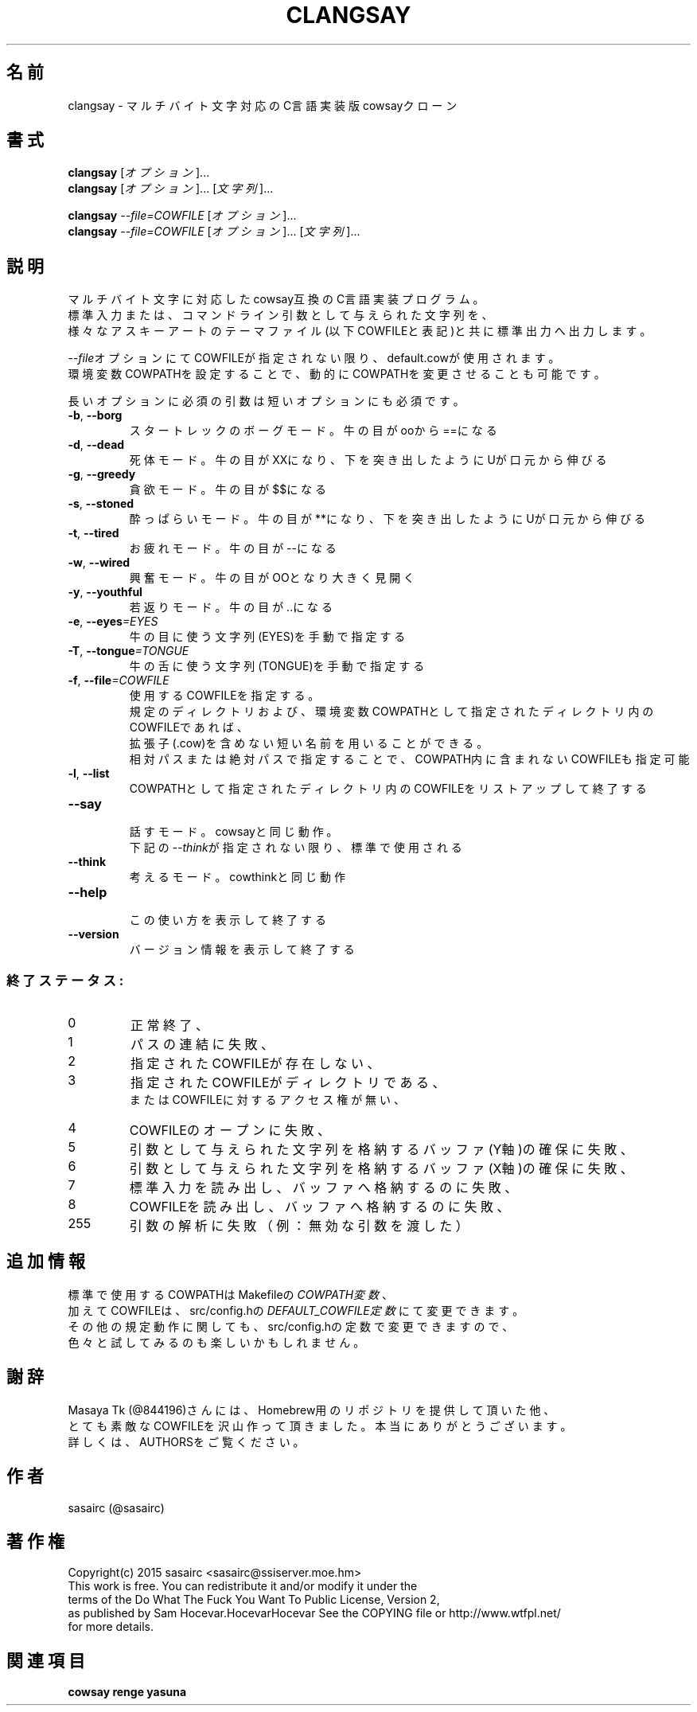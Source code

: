 .TH CLANGSAY "6" "2015年8月" "ユーザコマンド"
.SH 名前
clangsay \- マルチバイト文字対応のC言語実装版cowsayクローン
.SH 書式
.B clangsay
[\fIオプション\fR]...
.br
.B clangsay
[\fIオプション\fR]... [\fI文字列\fR]...
.br

.B clangsay
\fI--file=COWFILE\fR [\fIオプション\fR]...
.br
.B clangsay
\fI--file=COWFILE\fR [\fIオプション\fR]... [\fI文字列\fR]...

.SH 説明
.PP
マルチバイト文字に対応したcowsay互換のC言語実装プログラム。
.br
標準入力または、コマンドライン引数として与えられた文字列を、
.br
様々なアスキーアートのテーマファイル(以下COWFILEと表記)と共に標準出力へ出力します。
.br

\fI--file\fRオプションにてCOWFILEが指定されない限り、default.cowが使用されます。
.br
環境変数COWPATHを設定することで、動的にCOWPATHを変更させることも可能です。

.br
長いオプションに必須の引数は短いオプションにも必須です。
.TP
\fB\-b\fR, \fB\-\-borg\fR
\&スタートレックのボーグモード。牛の目がooから==になる
.TP
\fB\-d\fR, \fB\-\-dead\fR
\&死体モード。牛の目がXXになり、下を突き出したようにUが口元から伸びる
.TP
\fB\-g\fR, \fB-\-greedy\fR
\&貪欲モード。牛の目が$$になる
.TP
\fB\-s\fR, \fB-\-stoned\fR
\&酔っぱらいモード。牛の目が**になり、下を突き出したようにUが口元から伸びる
.TP
\fB\-t\fR, \fB-\-tired\fR
\&お疲れモード。牛の目が--になる
.TP
\fB\-w\fR, \fB-\-wired\fR
\&興奮モード。牛の目がOOとなり大きく見開く
.TP
\fB\-y\fR, \fB-\-youthful\fR
\&若返りモード。牛の目が..になる
.TP
\fB\-e\fR, \fB-\-eyes\fR\fI=EYES\fR
\&牛の目に使う文字列(EYES)を手動で指定する
.TP
\fB\-T\fR, \fB-\-tongue\fR\fI=TONGUE\fR
\&牛の舌に使う文字列(TONGUE)を手動で指定する
.TP
\fB\-f\fR, \fB-\-file\fR\fI=COWFILE\fR
\&使用するCOWFILEを指定する。
.br
\&規定のディレクトリおよび、環境変数COWPATHとして指定されたディレクトリ内のCOWFILEであれば、
.br
\&拡張子(.cow)を含めない短い名前を用いることができる。
.br
\&相対パスまたは絶対パスで指定することで、COWPATH内に含まれないCOWFILEも指定可能
.TP
\fB\-l\fR, \fB-\-list\fR
\&COWPATHとして指定されたディレクトリ内のCOWFILEをリストアップして終了する
.TP
\fB-\-say\fR
.br
\&話すモード。cowsayと同じ動作。
.br
\&下記の\fI--think\fRが指定されない限り、標準で使用される
.TP
\fB-\-think\fR
.br
\&考えるモード。cowthinkと同じ動作
.TP
\fB-\-help\fR
.br
\&この使い方を表示して終了する
.TP
\fB\-\-version\fR
.br
\&バージョン情報を表示して終了する

.SS "終了ステータス:"
.TP
0
正常終了、
.TP
1
パスの連結に失敗、
.TP
2
指定されたCOWFILEが存在しない、
.TP
3
指定されたCOWFILEがディレクトリである、
.br
またはCOWFILEに対するアクセス権が無い、
.TP
4
COWFILEのオープンに失敗、
.TP
5
引数として与えられた文字列を格納するバッファ(Y軸)の確保に失敗、
.TP
6
引数として与えられた文字列を格納するバッファ(X軸)の確保に失敗、
.TP
7
標準入力を読み出し、バッファへ格納するのに失敗、
.TP
8
COWFILEを読み出し、バッファへ格納するのに失敗、
.TP
255
引数の解析に失敗（例：無効な引数を渡した）

.SH 追加情報
.PP
標準で使用するCOWPATHはMakefileの\fICOWPATH変数\fR、
.br
加えてCOWFILEは、src/config.hの\fIDEFAULT_COWFILE定数\fRにて変更できます。
.br
その他の規定動作に関しても、src/config.hの定数で変更できますので、
.br
色々と試してみるのも楽しいかもしれません。

.SH 謝辞
Masaya Tk (@844196)さんには、Homebrew用のリポジトリを提供して頂いた他、
.br
とても素敵なCOWFILEを沢山作って頂きました。本当にありがとうございます。
.br
詳しくは、AUTHORSをご覧ください。

.SH 作者
sasairc (@sasairc)

.SH 著作権
Copyright(c) 2015 sasairc <sasairc@ssiserver.moe.hm>
.br
This work is free. You can redistribute it and/or modify it under the
.br
terms of the Do What The Fuck You Want To Public License, Version 2,
.br
as published by Sam Hocevar.HocevarHocevar See the COPYING file or http://www.wtfpl.net/
.br
for more details.

.SH 関連項目
.B cowsay
.B renge
.B yasuna
